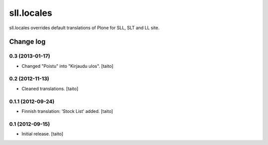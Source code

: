 ===========
sll.locales
===========

sll.locales overrides default translations of Plone for SLL, SLT and LL site.

Change log
----------

0.3 (2013-01-17)
================

- Changed "Poistu" into "Kirjaudu ulos". [taito]

0.2 (2012-11-13)
================

- Cleaned translations. [taito]

0.1.1 (2012-09-24)
==================

- Finnish translation: 'Stock List' added. [taito]

0.1 (2012-09-15)
================

- Initial release. [taito]
